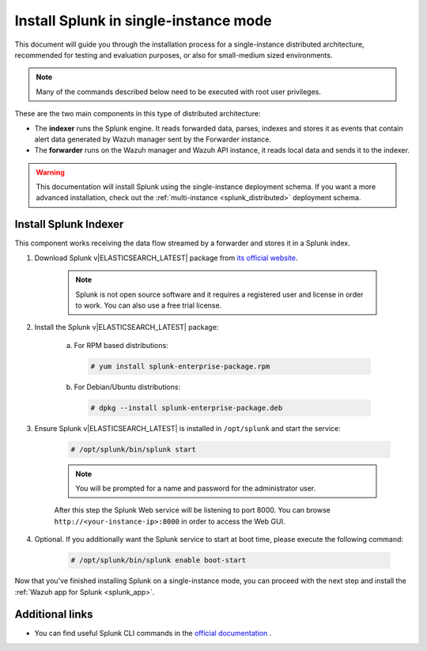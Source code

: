 .. Copyright (C) 2019 Wazuh, Inc.

.. _splunk_basic:

Install Splunk in single-instance mode
======================================

This document will guide you through the installation process for a single-instance distributed architecture, recommended for testing and evaluation purposes, or also for small-medium sized environments.

.. note::
  Many of the commands described below need to be executed with root user privileges.

These are the two main components in this type of distributed architecture:

- The **indexer** runs the Splunk engine. It reads forwarded data, parses, indexes and stores it as events that contain alert data generated by Wazuh manager sent by the Forwarder instance.
- The **forwarder** runs on the Wazuh manager and Wazuh API instance, it reads local data and sends it to the indexer.

.. thumbnail:: ../../images/splunk-app/simple-distributed-arch.png
  :align: center
  :width: 80%
  :title: Diagram of a single-instance Splunk architecture

.. warning::
  This documentation will install Splunk using the single-instance deployment schema. If you want a more advanced installation, check out the :ref:`multi-instance <splunk_distributed>` deployment schema.

Install Splunk Indexer
----------------------

This component works receiving the data flow streamed by a forwarder and stores it in a Splunk index.

1. Download Splunk v|ELASTICSEARCH_LATEST| package from `its official website <https://www.splunk.com/en_us/download/partners/splunk-enterprise.html>`_.

    .. note::
      Splunk is not open source software and it requires a registered user and license in order to work. You can also use a free trial license.

2. Install the Splunk v|ELASTICSEARCH_LATEST| package:

    a) For RPM based distributions:

      .. code-block:: console

        # yum install splunk-enterprise-package.rpm

    b) For Debian/Ubuntu distributions:

      .. code-block:: console

        # dpkg --install splunk-enterprise-package.deb

3. Ensure Splunk v|ELASTICSEARCH_LATEST| is installed in ``/opt/splunk`` and start the service:

    .. code-block:: console

      # /opt/splunk/bin/splunk start

    .. note::
      You will be prompted for a name and password for the administrator user.

    After this step the Splunk Web service will be listening to port 8000. You can browse ``http://<your-instance-ip>:8000`` in order to access the Web GUI.

4. Optional. If you additionally want the Splunk service to start at boot time, please execute the following command:

    .. code-block:: console

      # /opt/splunk/bin/splunk enable boot-start

Now that you've finished installing Splunk on a single-instance mode, you can proceed with the next step and install the :ref:`Wazuh app for Splunk <splunk_app>`.

Additional links
----------------

- You can find useful Splunk CLI commands in the `official documentation <http://docs.splunk.com/Documentation/Splunk/|ELASTICSEARCH_LATEST|/Admin/CLIadmincommands>`_ .
